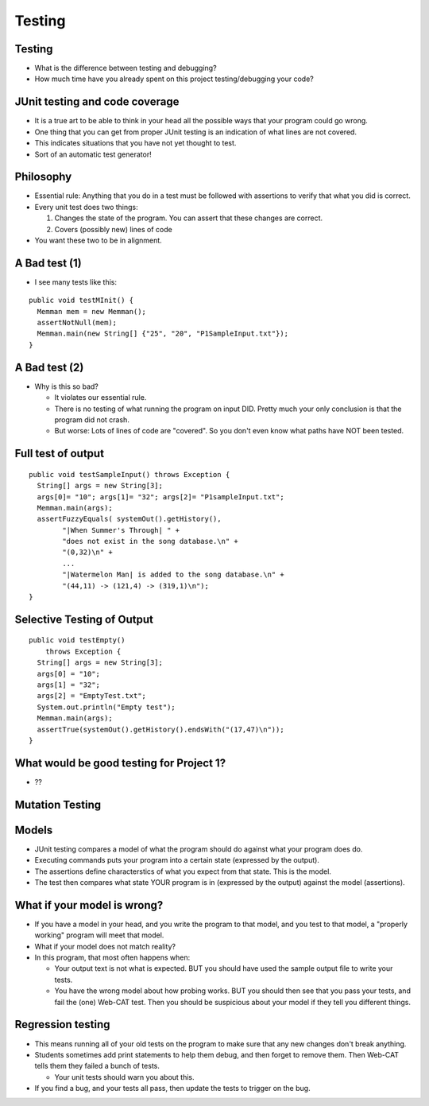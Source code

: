 .. This file is part of the OpenDSA eTextbook project. See
.. http://opendsa.org for more details.
.. Copyright (c) 2012-2020 by the OpenDSA Project Contributors, and
.. distributed under an MIT open source license.

.. avmetadata::
   :author: Cliff Shaffer

.. slideconf::
   :autoslides: False

=======
Testing
=======

Testing
-------

.. revealjs-slide::

* What is the difference between testing and debugging?

* How much time have you already spent on this project
  testing/debugging your code?


JUnit testing and code coverage
-------------------------------

.. revealjs-slide::

* It is a true art to be able to think in your head all the
  possible ways that your program could go wrong.

* One thing that you can get from proper JUnit testing is an
  indication of what lines are not covered.

* This indicates situations that you have not yet thought to test.

* Sort of an automatic test generator!


Philosophy
----------

.. revealjs-slide::

* Essential rule: Anything that you do in a test must be 
  followed with assertions to verify that what you did is correct.

* Every unit test does two things:
  
  #. Changes the state of the program. You can assert that these
     changes are correct.
  #. Covers (possibly new) lines of code
    
* You want these two to be in alignment.

  
A Bad test (1)
--------------

.. revealjs-slide::

* I see many tests like this:

::
  
   public void testMInit() {
     Memman mem = new Memman();
     assertNotNull(mem);
     Memman.main(new String[] {"25", "20", "P1SampleInput.txt"});
   }


A Bad test (2)
--------------

.. revealjs-slide::

* Why is this so bad?
  
  * It violates our essential rule.
  * There is no testing of what running the program on
    input DID. Pretty much your only conclusion is that the
    program did not crash.
  * But worse: Lots of lines of code are "covered". So you don't
    even know what paths have NOT been tested.


Full test of output
-------------------

.. revealjs-slide::

::

  public void testSampleInput() throws Exception {
    String[] args = new String[3];
    args[0]= "10"; args[1]= "32"; args[2]= "P1sampleInput.txt";
    Memman.main(args);
    assertFuzzyEquals( systemOut().getHistory(),
          "|When Summer's Through| " +
          "does not exist in the song database.\n" +
          "(0,32)\n" +
          ...
          "|Watermelon Man| is added to the song database.\n" +
          "(44,11) -> (121,4) -> (319,1)\n");
  }


Selective Testing of Output
---------------------------

.. revealjs-slide::

::

   public void testEmpty()
       throws Exception {
     String[] args = new String[3];
     args[0] = "10";
     args[1] = "32";
     args[2] = "EmptyTest.txt";
     System.out.println("Empty test");
     Memman.main(args);
     assertTrue(systemOut().getHistory().endsWith("(17,47)\n"));
   }


What would be good testing for Project 1?
-----------------------------------------

.. revealjs-slide::

* ??


Mutation Testing
----------------

.. revealjs-slide::


Models
------

.. revealjs-slide::

* JUnit testing compares a model of what the program should do
  against what your program does do.
* Executing commands puts your program into a certain state
  (expressed by the output).
* The assertions define characterstics of what you expect from that
  state. This is the model.
* The test then compares what state YOUR program is in (expressed
  by the output) against the model (assertions).


What if your model is wrong?
----------------------------

.. revealjs-slide::

* If you have a model in your head, and you write the program to
  that model, and you test to that model, a "properly working"
  program will meet that model.
* What if your model does not match reality?
* In this program, that most often happens when:

  * Your output text is not what is expected. BUT you should have
    used the sample output file to write your tests.
  * You have the wrong model about how probing works. BUT you
    should then see that you pass your tests, and fail the (one)
    Web-CAT test. Then you should be suspicious about your model
    if they tell you different things.


Regression testing
------------------

.. revealjs-slide::

* This means running all of your old tests on the program to make
  sure that any new changes don't break anything.

* Students sometimes add print statements to help them debug, and
  then forget to remove them. Then Web-CAT tells them they failed a
  bunch of tests.

  * Your unit tests should warn you about this.

* If you find a bug, and your tests all pass, then update the tests
  to trigger on the bug.
